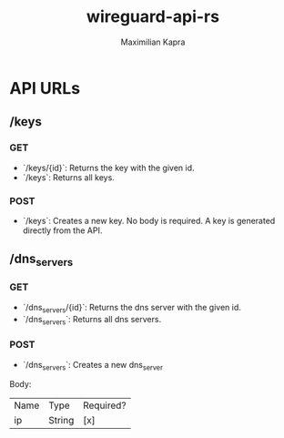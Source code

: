 #+TITLE:wireguard-api-rs
#+author: Maximilian Kapra

* API URLs
** /keys
*** GET
- `/keys/{id}`: Returns the key with the given id.
- `/keys`: Returns all keys.
*** POST
- `/keys`: Creates a new key. No body is required. A key is generated directly from the API.

** /dns_servers
*** GET
- `/dns_servers/{id}`: Returns the dns server with the given id.
- `/dns_servers`: Returns all dns servers.
*** POST
- `/dns_servers`: Creates a new dns_server
Body:
| Name | Type   | Required? |
| ip   | String | [x]       |
